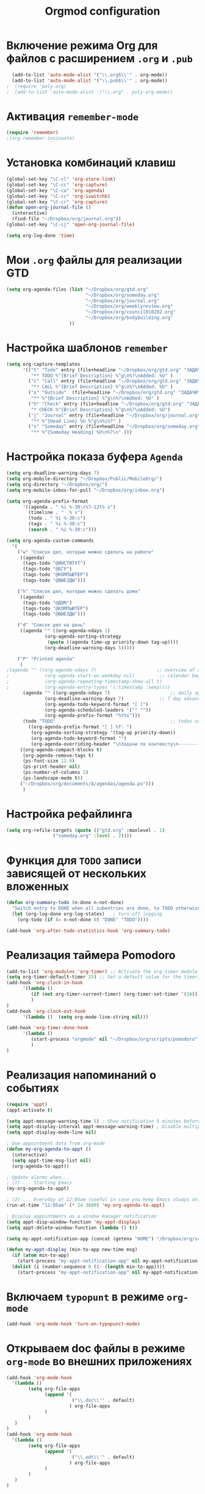 #+TITLE: Orgmod configuration
* Включение режима Org для файлов с расширением =.org= и =.pub=
#+begin_src emacs-lisp
  (add-to-list 'auto-mode-alist '("\\.org$\\'" . org-mode))
  (add-to-list 'auto-mode-alist '("\\.pub$\\'" . org-mode))
;  (require 'poly-org)
;  (add-to-list 'auto-mode-alist '("\\.org" . poly-org-mode))
#+end_src

* Активация ~remember-mode~
#+begin_src emacs-lisp
(require 'remember)
;(org-remember-insinuate)
#+end_src

* Установка комбинаций клавиш
#+begin_src emacs-lisp
(global-set-key "\C-cl" 'org-store-link)
(global-set-key "\C-cc" 'org-capture)
(global-set-key "\C-ca" 'org-agenda)
(global-set-key "\C-cc" 'org-iswitchb)
(global-set-key "\C-cr" 'org-capture)
(defun open-org-journal-file ()
  (interactive)
  (find-file "~/Dropbox/org/journal.org"))
(global-set-key "\C-cj" 'open-org-journal-file)
#+end_src

#+begin_src emacs-lisp
(setq org-log-done 'time)
#+end_src

* Мои =.org= файлы для реализации *GTD*
#+begin_src emacs-lisp
(setq org-agenda-files (list "~/Dropbox/org/gtd.org"
       	        		     "~/Dropbox/org/someday.org" 
			                 "~/Dropbox/org/journal.org"
	               		     "~/Dropbox/org/weeklyreview.org" 
            			     "~/Dropbox/org/council010202.org" 
			                 "~/Dropbox/org/bodybuilding.org"
			           ))
#+end_src

* Настройка шаблонов ~remember~
#+begin_src emacs-lisp
(setq org-capture-templates
      '(("t" "Todo" entry (file+headline "~/Dropbox/org/gtd.org" "ЗАДАЧИ") 
		 "** TODO %^{Brief Description} %^g\n%?\nAdded: %U" )
		("c" "Call" entry (file+headline "~/Dropbox/org/gtd.org" "ЗАДАЧИ")
		 "** CALL %^{Brief Description} %^g\n%?\nAdded: %U" )
		("o" "Outside"  (file+headline "~/Dropbox/org/gtd.org" "ЗАДАЧИ")
		 "** %^{Brief Description} %^g\n%?\nAdded: %U" )
		("h" "Check" entry (file+headline "~/Dropbox/org/gtd.org" "ЗАДАЧИ")
		 "* CHECK %^{Brief Description} %^g\n%?\nAdded: %U")
		("j" "Journal" entry (file+headline "~/Dropbox/org/journal.org" "Заметки")
		 "** %^{Head Line} %U %^g\n%i%?" )
		("s" "Someday" entry (file+headline "~/Dropbox/org/someday.org" "Когда-нибудь/может быть")
		 "** %^{Someday Heading} %U\n%?\n" )))
#+end_src

* Настройка показа буфера ~Agenda~
#+begin_src emacs-lisp
(setq org-deadline-warning-days 7)
(setq org-mobile-directory "~/Dropbox/Public/MobileOrg/")
(setq org-directory "~/Dropbox/org/")
(setq org-mobile-inbox-for-pull "~/Dropbox/org/inbox.org")

(setq org-agenda-prefix-format 
	  '((agenda . " %i %-30:c%?-12t% s")
		(timeline . "  % s")
		(todo . " %i %-30:c")
		(tags . " %i %-30:c")
		(search . " %i %-30:c")))

(setq org-agenda-custom-commands
  '(
	("w" "Список дел, которые можно сделать на работе"
	 ((agenda)
	  (tags-todo "@ИНСТИТУТ")
	  (tags-todo "@БГУ")
	  (tags-todo "@КОМПЬЮТЕР")
	  (tags-todo "@ВЫЕЗДЫ")))
	
	("h" "Список дел, которые можно сделать дома" 
	 ((agenda)
	  (tags-todo "@ДОМ") 
	  (tags-todo "@КОМПЬЮТЕР") 
	  (tags-todo "@ВЫЕЗДЫ")))
	
	("d" "Список дел на день"
	 ((agenda "" ((org-agenda-ndays 1)
		      (org-agenda-sorting-strategy
		       (quote ((agenda time-up priority-down tag-up))))
		      (org-deadline-warning-days 5)))))
	
	("P" "Printed agenda"
	 (
;(agenda "" ((org-agenda-ndays 7)                      ;; overview of appointments
;		      (org-agenda-start-on-weekday nil)         ;; calendar begins today
;		      (org-agenda-repeating-timestamp-show-all t)
;		      (org-agenda-entry-types '(:timestamp :sexp))))
	  (agenda "" ((org-agenda-ndays 7)                      ;; daily agenda
		      (org-deadline-warning-days 7)             ;; 7 day advanced warning for deadlines
		      (org-agenda-todo-keyword-format "[ ]")
		      (org-agenda-scheduled-leaders '("" ""))
		      (org-agenda-prefix-format "%t%s")))
	  (todo "TODO"                                          ;; todos sorted by context
		((org-agenda-prefix-format "[ ] %T: ")
		 (org-agenda-sorting-strategy '(tag-up priority-down))
		 (org-agenda-todo-keyword-format "")
		 (org-agenda-overriding-header "\nЗадачи по контексту\n------------------\n"))))
	 ((org-agenda-compact-blocks t)
	  (org-agenda-remove-tags t)
      (ps-font-size 12.0)
      (ps-print-header nil)
	  (ps-number-of-columns 2)
	  (ps-landscape-mode t))
	 ("~/Dropbox/org/documents/A/agendas/agenda.ps")))
      )
#+end_src
* Настройка рефайлинга
#+begin_src emacs-lisp
(setq org-refile-targets (quote (("gtd.org" :maxlevel . 1)
				 ("someday.org" :level . 2))))
#+end_src
* Функция для =TODO= записи зависящей от нескольких вложенных
#+begin_src emacs-lisp
(defun org-summary-todo (n-done n-not-done)
  "Switch entry to DONE when all subentries are done, to TODO otherwise."
  (let (org-log-done org-log-states)   ; turn off logging
    (org-todo (if (= n-not-done 0) "DONE" "TODO"))))
     
(add-hook 'org-after-todo-statistics-hook 'org-summary-todo)
#+end_src

* Реализация таймера *Pomodoro*
#+begin_src emacs-lisp
(add-to-list 'org-modules 'org-timer) ;; Activate the org-timer module 
(setq org-timer-default-timer 25) ;; Set a default value for the timer, for example
(add-hook 'org-clock-in-hook 
	  '(lambda ()  
	     (if (not org-timer-current-timer) (org-timer-set-timer '(16)))
	     )
) 
(add-hook 'org-clock-out-hook
	  '(lambda ()  (setq org-mode-line-string nil)))

(add-hook 'org-timer-done-hook 
	  '(lambda () 
	     (start-process "orgmode" nil "~/Dropbox/org/scripts/pomodoro")
	     ) 
)
#+end_src

* Реализация напоминаний о событиях
#+begin_src emacs-lisp
(require 'appt)
(appt-activate t)

(setq appt-message-warning-time 5) ; Show notification 5 minutes before event
(setq appt-display-interval appt-message-warning-time) ; Disable multiple reminders
(setq appt-display-mode-line nil)

; Use appointment data from org-mode
(defun my-org-agenda-to-appt ()
  (interactive)
  (setq appt-time-msg-list nil)
  (org-agenda-to-appt))

; Update alarms when...
; (1) ... Starting Emacs
(my-org-agenda-to-appt)

; (2) ... Everyday at 12:05am (useful in case you keep Emacs always on)
(run-at-time "12:05am" (* 24 3600) 'my-org-agenda-to-appt)

; Display appointments as a window manager notification
(setq appt-disp-window-function 'my-appt-display)
(setq appt-delete-window-function (lambda () t))

(setq my-appt-notification-app (concat (getenv "HOME") "/Dropbox/org/scripts/appt-notification"))

(defun my-appt-display (min-to-app new-time msg)
  (if (atom min-to-app)
    (start-process "my-appt-notification-app" nil my-appt-notification-app min-to-app msg)
  (dolist (i (number-sequence 0 (1- (length min-to-app))))
    (start-process "my-appt-notification-app" nil my-appt-notification-app (nth i min-to-app) (nth i msg)))))
#+end_src

* Включаем ~typopunt~ в режиме ~org-mode~
#+begin_src emacs-lisp
(add-hook 'org-mode-hook 'turn-on-typopunct-mode)
#+end_src
* Открываем doc файлы в режиме ~org-mode~ во внешних приложениях
#+begin_src emacs-lisp
(add-hook 'org-mode-hook
  '(lambda ()
        (setq org-file-apps
              (append '(
                        ("\\.doc\\'" . default)
                       ) org-file-apps
              )
        )
   )
)
(add-hook 'org-mode-hook
  '(lambda ()
        (setq org-file-apps
              (append '(
                        ("\\.odt\\'" . default)
                       ) org-file-apps
              )
        )
   )
)
#+end_src

* Настройка ~org-caldav~
#+begin_src emacs-lisp
(require 'org-caldav)
(setq org-caldav-url "https://www.google.com/calendar/dav")
(setq org-caldav-files '("~/Dropbox/org/appointments.org"))
(setq org-caldav-calendars
  '((:calendar-id "g23o82ju0h3dqcpsis6pcvuol4@group.calendar.google.com" 
     :inbox "~/Dropbox/org/workcalendar.org")
    (:calendar-id "912e6vc5c0t8prbmg94gma4vrk@group.calendar.google.com"
     :inbox "~/Dropbox/org/bsucalendar.org")
    (:calendar-id "ubjmiual92h9b0t9vpb4av0kvs@group.calendar.google.com"
     :inbox "~/Dropbox/org/financialcalendar.org") 
    (:calendar-id "sergey.lemeshevsky@gmail.com"
     :inbox "~/Dropbox/org/personalcalendar.org")) )
(setq org-caldav-select-tags '("@КАЛЕНДАРЬ"))
(setq org-icalendar-timezone "Europe/Minsk")
(global-set-key (kbd "<f3>") 'org-caldav-sync)
#+end_src
* Добавляем шифрования файла с паролем для календаря
#+begin_src emacs-lisp
(require 'epa-file)  
#+end_src
